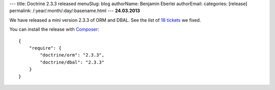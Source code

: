 ---
title: Doctrine 2.3.3 released
menuSlug: blog
authorName: Benjamin Eberlei 
authorEmail: 
categories: [release]
permalink: /:year/:month/:day/:basename.html
---
**24.03.2013**

We have released a mini version 2.3.3 of ORM and DBAL.
See the list of `18 tickets
<http://www.doctrine-project.org/jira/issues/?jql=project%20in%20(DDC%2C%20DBAL%2C%20DCOM)%20AND%20fixVersion%20%3D%20%222.3.3%22%20AND%20status%20%3D%20Resolved%20ORDER%20BY%20priority%20DESC>`_ we fixed.

You can install the release with `Composer <http://www.packagist.org>`_:

::

    {
        "require": {
            "doctrine/orm": "2.3.3",
            "doctrine/dbal": "2.3.3"
        }
    }

